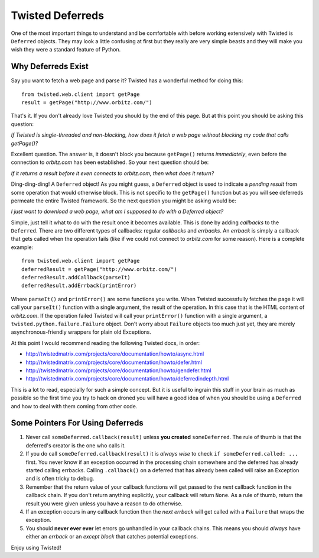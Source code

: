 Twisted Deferreds
=================
One of the most important things to understand and be comfortable with before
working extensively with Twisted is ``Deferred`` objects. They may look a
little confusing at first but they really are very simple beasts and they
will make you wish they were a standard feature of Python.


Why Deferreds Exist
-------------------
Say you want to fetch a web page and parse it? Twisted has a wonderful method
for doing this::

	from twisted.web.client import getPage
	result = getPage("http://www.orbitz.com/")

That's it. If you don't already love Twisted you should by the end of this
page. But at this point you should be asking this question:

*If Twisted is single-threaded and non-blocking, how does it fetch a web page
without blocking my code that calls getPage()?*

Excellent question. The answer is, it doesn't block you because ``getPage()``
returns *immediately*, even before the connection to *orbitz.com* has been
established. So your next question should be:

*If it returns a result before it even connects to orbitz.com, then what does
it return?*

Ding-ding-ding! A ``Deferred`` object! As you might guess, a ``Deferred``
object is used to indicate a *pending result* from some operation that would
otherwise block. This is not specific to the ``getPage()`` function but as
you will see deferreds permeate the entire Twisted framework. So the next
question you might be asking would be:

*I just want to download a web page, what am I supposed to do with a Deferred
object?*

Simple, just tell it what to do with the result once it becomes available. This
is done by adding *callbacks* to the ``Deferred``. There are two different types
of callbacks: regular *callbacks* and *errbacks*. An *errback* is simply a
callback that gets called when the operation fails (like if we could not
connect to *orbitz.com* for some reason). Here is a complete example::

	from twisted.web.client import getPage
	deferredResult = getPage("http://www.orbitz.com/")
	deferredResult.addCallback(parseIt)
	deferredResult.addErrback(printError)

Where ``parseIt()`` and ``printError()`` are some functions you write. When
Twisted successfully fetches the page it will call your ``parseIt()``
function with a single argument, the result of the operation. In this
case that is the HTML content of *orbitz.com*. If the operation failed
Twisted will call your ``printError()`` function with a single argument,
a ``twisted.python.failure.Failure`` object. Don't worry about ``Failure``
objects too much just yet, they are merely asynchronous-friendly wrappers for
plain old Exceptions.

At this point I would recommend reading the following Twisted docs, in order:

* http://twistedmatrix.com/projects/core/documentation/howto/async.html
* http://twistedmatrix.com/projects/core/documentation/howto/defer.html
* http://twistedmatrix.com/projects/core/documentation/howto/gendefer.html
* http://twistedmatrix.com/projects/core/documentation/howto/deferredindepth.html

This is a lot to read, especially for such a simple concept. But it is useful
to ingrain this stuff in your brain as much as possible so the first time
you try to hack on droned you will have a good idea of when you should be
using a ``Deferred`` and how to deal with them coming from other code.


Some Pointers For Using Deferreds
---------------------------------
#. Never call ``someDeferred.callback(result)`` unless **you created**
   ``someDeferred``. The rule of thumb is that the deferred's creator is the one
   who calls it.
#. If you do call ``someDeferred.callback(result)`` it is *always wise* to
   check ``if someDeferred.called: ...`` first. You never know if an exception
   occurred in the processing chain somewhere and the deferred has already
   started calling errbacks. Calling ``.callback()`` on a deferred that has
   already been called will raise an Exception and is often tricky to debug.
#. Remember that the return value of your callback functions will get passed
   to the *next* callback function in the callback chain. If you don't return
   anything explicitly, your callback will return ``None``. As a rule of thumb,
   return the result you were given unless you have a reason to do otherwise.
#. If an exception occurs in any callback function then the *next errback* will
   get called with a ``Failure`` that wraps the exception.
#. You should **never ever ever** let errors go unhandled in your callback
   chains. This means you should *always* have either an *errback* or an
   *except block* that catches potential exceptions.

Enjoy using Twisted!
